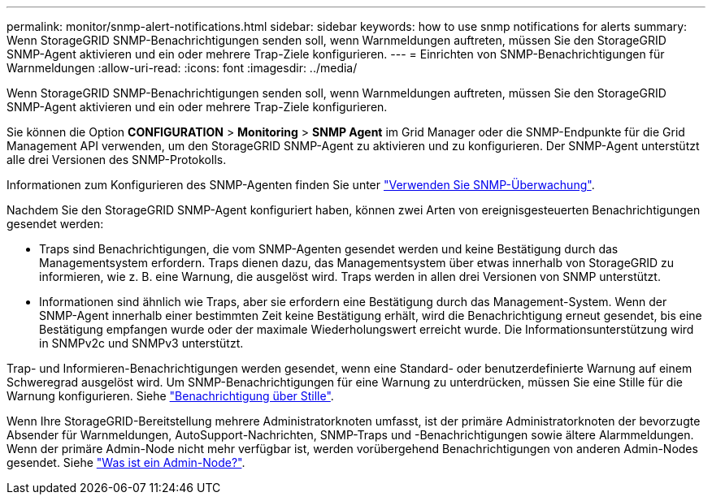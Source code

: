 ---
permalink: monitor/snmp-alert-notifications.html 
sidebar: sidebar 
keywords: how to use snmp notifications for alerts 
summary: Wenn StorageGRID SNMP-Benachrichtigungen senden soll, wenn Warnmeldungen auftreten, müssen Sie den StorageGRID SNMP-Agent aktivieren und ein oder mehrere Trap-Ziele konfigurieren. 
---
= Einrichten von SNMP-Benachrichtigungen für Warnmeldungen
:allow-uri-read: 
:icons: font
:imagesdir: ../media/


[role="lead"]
Wenn StorageGRID SNMP-Benachrichtigungen senden soll, wenn Warnmeldungen auftreten, müssen Sie den StorageGRID SNMP-Agent aktivieren und ein oder mehrere Trap-Ziele konfigurieren.

Sie können die Option *CONFIGURATION* > *Monitoring* > *SNMP Agent* im Grid Manager oder die SNMP-Endpunkte für die Grid Management API verwenden, um den StorageGRID SNMP-Agent zu aktivieren und zu konfigurieren. Der SNMP-Agent unterstützt alle drei Versionen des SNMP-Protokolls.

Informationen zum Konfigurieren des SNMP-Agenten finden Sie unter link:using-snmp-monitoring.html["Verwenden Sie SNMP-Überwachung"].

Nachdem Sie den StorageGRID SNMP-Agent konfiguriert haben, können zwei Arten von ereignisgesteuerten Benachrichtigungen gesendet werden:

* Traps sind Benachrichtigungen, die vom SNMP-Agenten gesendet werden und keine Bestätigung durch das Managementsystem erfordern. Traps dienen dazu, das Managementsystem über etwas innerhalb von StorageGRID zu informieren, wie z. B. eine Warnung, die ausgelöst wird. Traps werden in allen drei Versionen von SNMP unterstützt.
* Informationen sind ähnlich wie Traps, aber sie erfordern eine Bestätigung durch das Management-System. Wenn der SNMP-Agent innerhalb einer bestimmten Zeit keine Bestätigung erhält, wird die Benachrichtigung erneut gesendet, bis eine Bestätigung empfangen wurde oder der maximale Wiederholungswert erreicht wurde. Die Informationsunterstützung wird in SNMPv2c und SNMPv3 unterstützt.


Trap- und Informieren-Benachrichtigungen werden gesendet, wenn eine Standard- oder benutzerdefinierte Warnung auf einem Schweregrad ausgelöst wird. Um SNMP-Benachrichtigungen für eine Warnung zu unterdrücken, müssen Sie eine Stille für die Warnung konfigurieren. Siehe link:silencing-alert-notifications.html["Benachrichtigung über Stille"].

Wenn Ihre StorageGRID-Bereitstellung mehrere Administratorknoten umfasst, ist der primäre Administratorknoten der bevorzugte Absender für Warnmeldungen, AutoSupport-Nachrichten, SNMP-Traps und -Benachrichtigungen sowie ältere Alarmmeldungen. Wenn der primäre Admin-Node nicht mehr verfügbar ist, werden vorübergehend Benachrichtigungen von anderen Admin-Nodes gesendet. Siehe link:../admin/what-admin-node-is.html["Was ist ein Admin-Node?"].
